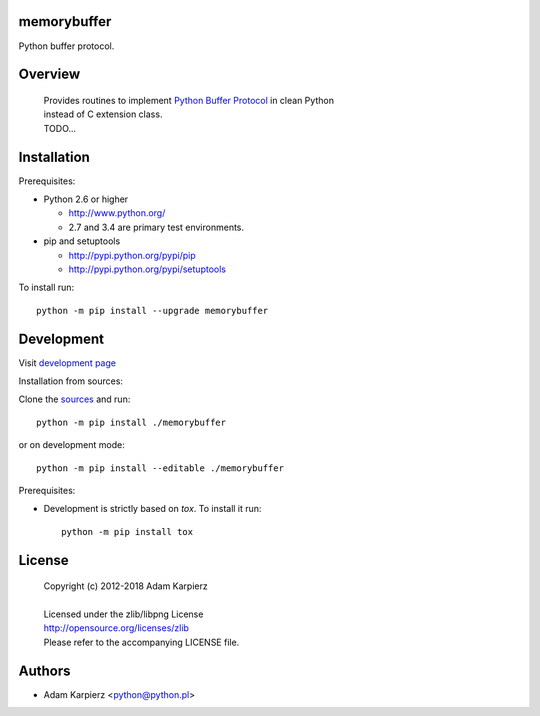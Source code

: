 memorybuffer
============

Python buffer protocol.

Overview
========

  | Provides routines to implement `Python Buffer Protocol`_ in clean Python
  | instead of C extension class.
  | TODO...

Installation
============

Prerequisites:

+ Python 2.6 or higher

  * http://www.python.org/
  * 2.7 and 3.4 are primary test environments.

+ pip and setuptools

  * http://pypi.python.org/pypi/pip
  * http://pypi.python.org/pypi/setuptools

To install run::

    python -m pip install --upgrade memorybuffer

Development
===========

Visit `development page <https://github.com/karpierz/memorybuffer>`__

Installation from sources:

Clone the `sources <https://github.com/karpierz/memorybuffer>`__ and run::

    python -m pip install ./memorybuffer

or on development mode::

    python -m pip install --editable ./memorybuffer

Prerequisites:

+ Development is strictly based on *tox*. To install it run::

    python -m pip install tox

License
=======

  | Copyright (c) 2012-2018 Adam Karpierz
  |
  | Licensed under the zlib/libpng License
  | http://opensource.org/licenses/zlib
  | Please refer to the accompanying LICENSE file.

Authors
=======

* Adam Karpierz <python@python.pl>

.. _`Python Buffer Protocol`: https://docs.python.org/3/c-api/buffer.html
